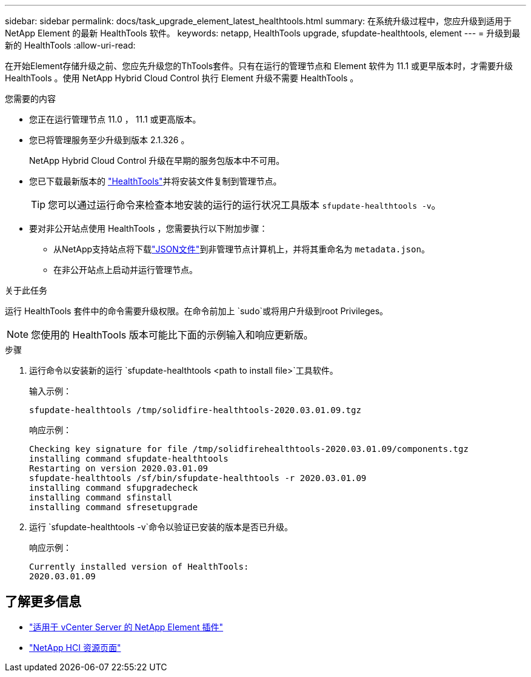 ---
sidebar: sidebar 
permalink: docs/task_upgrade_element_latest_healthtools.html 
summary: 在系统升级过程中，您应升级到适用于 NetApp Element 的最新 HealthTools 软件。 
keywords: netapp, HealthTools upgrade, sfupdate-healthtools, element 
---
= 升级到最新的 HealthTools
:allow-uri-read: 


[role="lead"]
在开始Element存储升级之前、您应先升级您的ThTools套件。只有在运行的管理节点和 Element 软件为 11.1 或更早版本时，才需要升级 HealthTools 。使用 NetApp Hybrid Cloud Control 执行 Element 升级不需要 HealthTools 。

.您需要的内容
* 您正在运行管理节点 11.0 ， 11.1 或更高版本。
* 您已将管理服务至少升级到版本 2.1.326 。
+
NetApp Hybrid Cloud Control 升级在早期的服务包版本中不可用。

* 您已下载最新版本的 https://mysupport.netapp.com/site/products/all/details/element-healthtools/downloads-tab["HealthTools"^]并将安装文件复制到管理节点。
+

TIP: 您可以通过运行命令来检查本地安装的运行的运行状况工具版本 `sfupdate-healthtools -v`。

* 要对非公开站点使用 HealthTools ，您需要执行以下附加步骤：
+
** 从NetApp支持站点将下载link:https://library.netapp.com/ecm/ecm_get_file/ECMLP2840740["JSON文件"^]到非管理节点计算机上，并将其重命名为 `metadata.json`。
** 在非公开站点上启动并运行管理节点。




.关于此任务
运行 HealthTools 套件中的命令需要升级权限。在命令前加上 `sudo`或将用户升级到root Privileges。


NOTE: 您使用的 HealthTools 版本可能比下面的示例输入和响应更新版。

.步骤
. 运行命令以安装新的运行 `sfupdate-healthtools <path to install file>`工具软件。
+
输入示例：

+
[listing]
----
sfupdate-healthtools /tmp/solidfire-healthtools-2020.03.01.09.tgz
----
+
响应示例：

+
[listing]
----
Checking key signature for file /tmp/solidfirehealthtools-2020.03.01.09/components.tgz
installing command sfupdate-healthtools
Restarting on version 2020.03.01.09
sfupdate-healthtools /sf/bin/sfupdate-healthtools -r 2020.03.01.09
installing command sfupgradecheck
installing command sfinstall
installing command sfresetupgrade
----
. 运行 `sfupdate-healthtools -v`命令以验证已安装的版本是否已升级。
+
响应示例：

+
[listing]
----
Currently installed version of HealthTools:
2020.03.01.09
----


[discrete]
== 了解更多信息

* https://docs.netapp.com/us-en/vcp/index.html["适用于 vCenter Server 的 NetApp Element 插件"^]
* https://www.netapp.com/hybrid-cloud/hci-documentation/["NetApp HCI 资源页面"^]

